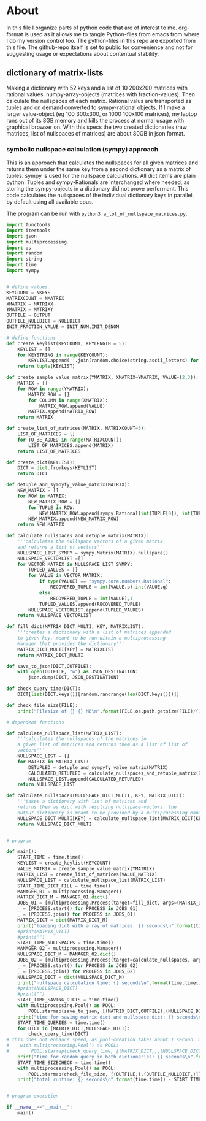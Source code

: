 #+OPTIONS: toc:nil
#+OPTIONS: ^:nil

* About
  In this file I organize parts of python code that are of interest to me. org-format is used as it allows me to tangle Python-files from emacs from where I do my version control too. The python-files in this repo are exported from this file.
  The github-repo itself is set to public for convenience and not for suggesting usage or expectations about contentual stability.
** dictionary of matrix-lists
   Making a dictionary with 52 keys and a list of 10 200x200 matrices with rational values. numpy-array-objects (matrices with fraction-values). Then calculate the nullspaces of each matrix. Rational valus are transported as tuples and on demand converted to sympy-rational objects. If I make a larger value-object (eg 100 300x300, or 1000 100x100 matrices), my laptop runs out of its 8GB memory and kills the process at normal usage with graphical browser on. With this specs the two created dictionaries (raw matrices, list of nullspaces of matrices) are about 80GB in json format.
*** symbolic nullspace calculation (sympy) approach
   This is an approach that calculates the nullspaces for all given matrices and returns them under the same key from a second dictionary as a matrix of tuples. sympy is used for the nullspace calculations. All dict items are plain python.  Tuples and sympy-Rationals are interchanged where needed, as storing the sympy-objects in a dictionary did not prove performant. This code calculates the nullspaces of the individual dictionary keys in parallel, by default using all available cpus.

   The program can be run with ~python3 a_lot_of_nullspace_matrices.py~.
   #+NAME: a-lot-of-nullspace-matrices
   #+HEADER: :var OUTPUT="../matrix_dict.json" :var KEYLEN=5 :var NKEYS=52 :var NMATRIX=10 :var MATRIXX=200 :var MATRIXY=200 :var NULLDICT="../matrix_dict_nullspaces.json" :var INIT_NUM=2 :var INIT_DENOM=3 
   #+begin_src python :results output :exports both :tangle "./a_lot_of_nullspace_matrices.py"
import functools
import itertools
import json
import multiprocessing
import os
import random
import string
import time
import sympy


# define values
KEYCOUNT = NKEYS
MATRIXCOUNT = NMATRIX
XMATRIX = MATRIXX
YMATRIX = MATRIXY
OUTFILE = OUTPUT
OUTFILE_NULLDICT = NULLDICT
INIT_FRACTION_VALUE = INIT_NUM,INIT_DENOM

# define functions
def create_keylist(KEYCOUNT, KEYLENGTH = 5):
    KEYLIST = []
    for KEYSTRING in range(KEYCOUNT):
        KEYLIST.append(''.join(random.choice(string.ascii_letters) for LETTER in range(KEYLENGTH)))
    return tuple(KEYLIST)

def create_sample_value_matrix(YMATRIX, XMATRIX=YMATRIX, VALUE=(2,3)):
    MATRIX = []
    for ROW in range(YMATRIX):
        MATRIX_ROW = []
        for COLUMN in range(XMATRIX):
            MATRIX_ROW.append(VALUE)
        MATRIX.append(MATRIX_ROW)
    return MATRIX

def create_list_of_matrices(MATRIX, MATRIXCOUNT=5):
    LIST_OF_MATRICES = []
    for TO_BE_ADDED in range(MATRIXCOUNT):
        LIST_OF_MATRICES.append(MATRIX)
    return LIST_OF_MATRICES

def create_dict(KEYLIST):
    DICT = dict.fromkeys(KEYLIST)
    return DICT

def detuple_and_sympyfy_value_matrix(MATRIX):
    NEW_MATRIX = []
    for ROW in MATRIX:
        NEW_MATRIX_ROW = []
        for TUPLE in ROW:
            NEW_MATRIX_ROW.append(sympy.Rational(int(TUPLE[0]), int(TUPLE[1])))
        NEW_MATRIX.append(NEW_MATRIX_ROW)
    return NEW_MATRIX

def calculate_nullspaces_and_retuple_matrix(MATRIX):
    '''calculates the nullspace vectors of a given matrix
    and returns a list of vectors'''
    NULLSPACE_LIST_SYMPY = sympy.Matrix(MATRIX).nullspace()
    NULLSPACE_VECTORLIST =[]
    for VECTOR_MATRIX in NULLSPACE_LIST_SYMPY:
        TUPLED_VALUES = []
        for VALUE in VECTOR_MATRIX:
            if type(VALUE) == "sympy.core.numbers.Rational":
                RECOVERED_TUPLE = int(VALUE.p),int(VALUE.q)
            else:
                RECOVERED_TUPLE = int(VALUE),1
            TUPLED_VALUES.append(RECOVERED_TUPLE)
        NULLSPACE_VECTORLIST.append(TUPLED_VALUES)
    return NULLSPACE_VECTORLIST

def fill_dict(MATRIX_DICT_MULTI, KEY, MATRIXLIST):
    '''creates a dictionary with a list of matrices appended
    to given key. meant to be run within a multiprocessing
    Manager that provides the dictionary'''
    MATRIX_DICT_MULTI[KEY] = MATRIXLIST
    return MATRIX_DICT_MULTI

def save_to_json(DICT,OUTFILE):
    with open(OUTFILE, "w") as JSON_DESTINATION:
        json.dump(DICT, JSON_DESTINATION)
        
def check_query_time(DICT):
    DICT[list(DICT.keys())[random.randrange(len(DICT.keys()))]]

def check_file_size(FILE):
    print("Filesize of {} {} MB\n".format(FILE,os.path.getsize(FILE)/(1024**2)))

# dependent functions

def calculate_nullspace_list(MATRIX_LIST):
    '''calculates the nullspaces of the matrices in 
    a given list of matrices and returns them as a list of list of 
    vectors'''
    NULLSPACE_LIST = []
    for MATRIX in MATRIX_LIST:
        DETUPLED = detuple_and_sympyfy_value_matrix(MATRIX)
        CALCULATED_RETUPLED = calculate_nullspaces_and_retuple_matrix(DETUPLED)
        NULLSPACE_LIST.append(CALCULATED_RETUPLED)
    return NULLSPACE_LIST

def calculate_nullspaces(NULLSPACE_DICT_MULTI, KEY, MATRIX_DICT):
    '''takes a dictionary with list of matrices and 
    returns them as dict with resulting nullspace-vectors. the
    output dictionary is meant to be provided by a multiprocessing Manager'''
    NULLSPACE_DICT_MULTI[KEY] = calculate_nullspace_list(MATRIX_DICT[KEY])
    return NULLSPACE_DICT_MULTI


# program

def main():
    START_TIME = time.time()
    KEYLIST = create_keylist(KEYCOUNT)
    VALUE_MATRIX = create_sample_value_matrix(YMATRIX)
    MATRIX_LIST = create_list_of_matrices(VALUE_MATRIX)
    NULLSPACE_LIST = calculate_nullspace_list(MATRIX_LIST)
    START_TIME_DICT_FILL = time.time()
    MANAGER_01 = multiprocessing.Manager()
    MATRIX_DICT_M = MANAGER_01.dict()
    JOBS_01 = [multiprocessing.Process(target=fill_dict, args=(MATRIX_DICT_M, KEY, MATRIX_LIST)) for KEY in KEYLIST]
    _ = [PROCESS.start() for PROCESS in JOBS_01]
    _ = [PROCESS.join() for PROCESS in JOBS_01]
    MATRIX_DICT = dict(MATRIX_DICT_M)
    print("loading dict with array of matrices: {} seconds\n".format(time.time() - START_TIME_DICT_FILL))
    #print(MATRIX_DICT)
    #print("")
    START_TIME_NULLSPACES = time.time()
    MANAGER_02 = multiprocessing.Manager()
    NULLSPACE_DICT_M = MANAGER_02.dict()
    JOBS_02 = [multiprocessing.Process(target=calculate_nullspaces, args=(NULLSPACE_DICT_M, KEY, MATRIX_DICT)) for KEY in KEYLIST]
    _ = [PROCESS.start() for PROCESS in JOBS_02]
    _ = [PROCESS.join() for PROCESS in JOBS_02]
    NULLSPACE_DICT = dict(NULLSPACE_DICT_M)
    print("nullspace calculation time: {} seconds\n".format(time.time() - START_TIME_NULLSPACES))
    #print(NULLSPACE_DICT)
    #print("")
    START_TIME_SAVING_DICTS = time.time()
    with multiprocessing.Pool() as POOL:
        POOL.starmap(save_to_json, [(MATRIX_DICT,OUTFILE),(NULLSPACE_DICT,OUTFILE_NULLDICT)])
    print("time for saving matrix dict and nullspace dict: {} seconds\n".format(time.time() - START_TIME_SAVING_DICTS))
    START_TIME_QUERIES = time.time()
    for DICT in [MATRIX_DICT,NULLSPACE_DICT]:
        check_query_time(DICT)
# this does not enhance speed, as pool-creation takes about 1 second. might be handy with multiple queries though.
#    with multiprocessing.Pool() as POOL:
#        POOL.starmap(check_query_time, [(MATRIX_DICT,),(NULLSPACE_DICT,)])
    print("time for random query in both dictionaries: {} seconds\n".format(time.time() - START_TIME_QUERIES))
    START_TIME_SIZECHECK = time.time()
    with multiprocessing.Pool() as POOL:
        POOL.starmap(check_file_size, [(OUTFILE,),(OUTFILE_NULLDICT,)])
    print("total runtime: {} seconds\n".format(time.time() - START_TIME))


# program execution

if __name__=="__main__":
    main()

   #+end_src

   #+RESULTS: a-lot-of-nullspace-matrices
